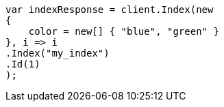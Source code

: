 // query-dsl/terms-query.asciidoc:145

////
IMPORTANT NOTE
==============
This file is generated from method Line145 in https://github.com/elastic/elasticsearch-net/tree/master/src/Examples/Examples/QueryDsl/TermsQueryPage.cs#L63-L81.
If you wish to submit a PR to change this example, please change the source method above
and run dotnet run -- asciidoc in the ExamplesGenerator project directory.
////

[source, csharp]
----
var indexResponse = client.Index(new
{
    color = new[] { "blue", "green" }
}, i => i
.Index("my_index")
.Id(1)
);
----
